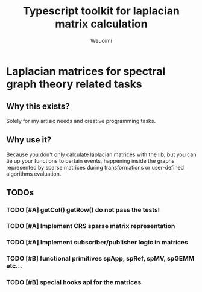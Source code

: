 #+title: Typescript toolkit for laplacian matrix calculation
#+author: Weuoimi

* Laplacian matrices for spectral graph theory related tasks

** Why this exists?

Solely for my artisic needs and creative programming tasks.

** Why use it?

Because you don't only calculate laplacian matrices with the lib, but
you can tie up your functions to certain events, happening inside the
graphs represented by sparse matrices during transformations or user-defined
algorithms evaluation.

** TODOs

*** TODO [#A] getCol() getRow() do not pass the tests!
*** TODO [#A] Implement CRS sparse matrix representation
*** TODO [#A] Implement subscriber/publisher logic in matrices
*** TODO [#B] functional primitives spApp, spRef, spMV, spGEMM etc...
*** TODO [#B] special hooks api for the matrices



